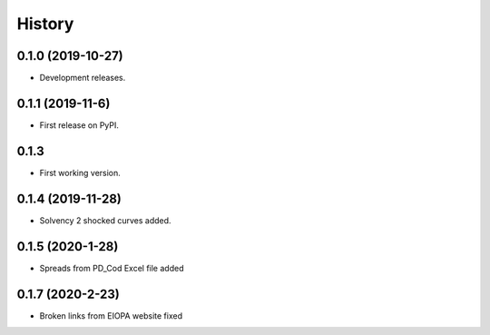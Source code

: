 =======
History
=======

0.1.0 (2019-10-27)
------------------

* Development releases.

0.1.1 (2019-11-6)
-----------------

* First release on PyPI.

0.1.3
-----

* First working version.

0.1.4 (2019-11-28)
------------------

* Solvency 2 shocked curves added.

0.1.5 (2020-1-28)
-----------------

* Spreads from PD_Cod Excel file added

0.1.7 (2020-2-23)
-----------------

* Broken links from EIOPA website fixed
